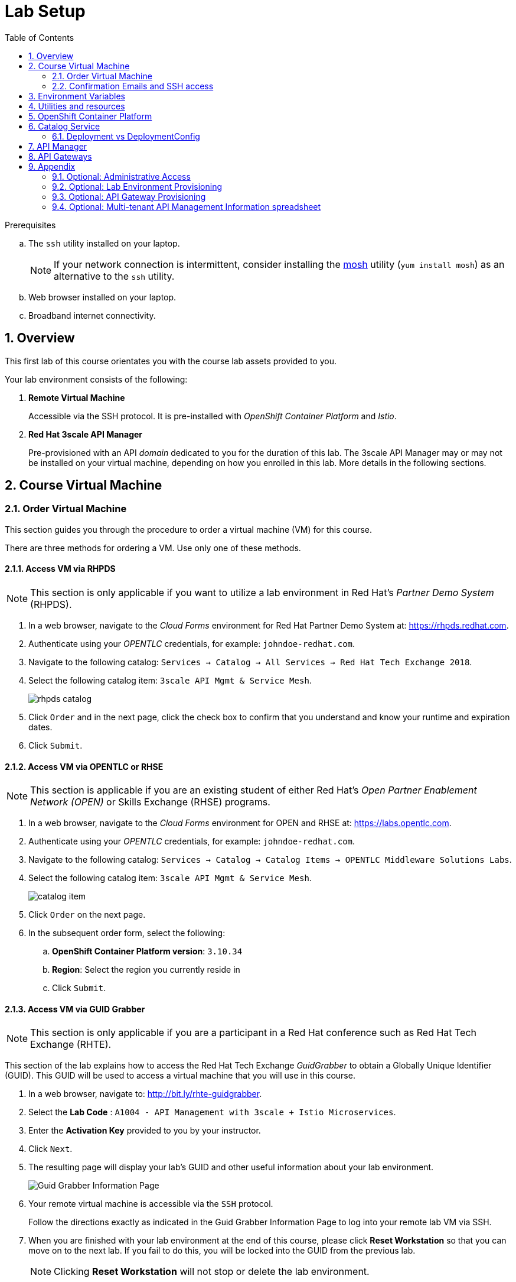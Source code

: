 :noaudio:
:scrollbar:
:data-uri:
:toc2:
:linkattrs:
:lab_spreadsheet_apac: link:https://docs.google.com/spreadsheets/d/19Fb4aRYIPWDqUbctXbFvRD7JsT8G_BM9KF5tTo4dWE8/edit?usp=sharing[APAC RHTE: Student lab info spreadsheet]
:lab_spreadsheet_emea: link:https://docs.google.com/spreadsheets/d/1XxwdeGqTSgd1JQssnVMt8TlfyEEPn-MrFz0b2HI_HV0/edit?usp=sharing[EMEA RHTE: Student lab info spreadsheet]
:lab_spreadsheet_chad: link:https://docs.google.com/spreadsheets/d/1v70zpIlrVYRvFBcnnmUmzNFKSq3EK2Nk2JL4mVVFc2M/edit#gid=1002335978[Americas RHTE: Chad Darby Lab: API tenant info spreadsheet]
:lab_spreadsheet_jeff: link:https://docs.google.com/spreadsheets/d/1v70zpIlrVYRvFBcnnmUmzNFKSq3EK2Nk2JL4mVVFc2M/edit#gid=820975580[Americas RHTE: Jeff Bride Lab: API tenant info spreadsheet]

= Lab Setup

.Prerequisites
.. The `ssh` utility installed on your laptop.
+
NOTE: If your network connection is intermittent, consider installing the https://mosh.org/[mosh] utility (`yum install mosh`) as an alternative to the `ssh` utility.

.. Web browser installed on your laptop.
.. Broadband internet connectivity.

:numbered:

== Overview

This first lab of this course orientates you with the course lab assets provided to you.

Your lab environment consists of the following:

. *Remote Virtual Machine*
+
Accessible via the SSH protocol.
It is pre-installed with _OpenShift Container Platform_ and _Istio_.

. *Red Hat 3scale API Manager*
+
Pre-provisioned with an API _domain_ dedicated to you for the duration of this lab.
The 3scale API Manager may or may not be installed on your virtual machine, depending on how you enrolled in this lab.
More details in the following sections.

== Course Virtual Machine
=== Order Virtual Machine
This section guides you through the procedure to order a virtual machine (VM) for this course.

There are three methods for ordering a VM. [red]#Use only one of these methods.#

==== Access VM via RHPDS

NOTE: [blue]#This section is only applicable if you want to utilize a lab environment in Red Hat's _Partner Demo System_ (RHPDS)#.

. In a web browser, navigate to the _Cloud Forms_ environment for Red Hat Partner Demo System at: https://rhpds.redhat.com.
. Authenticate using your _OPENTLC_ credentials, for example: `johndoe-redhat.com`.
. Navigate to the following catalog: `Services -> Catalog -> All Services -> Red Hat Tech Exchange 2018`.
. Select the following catalog item: `3scale API Mgmt & Service Mesh`.
+
image::images/rhpds_catalog.png[]
. Click `Order` and in the next page, click the check box to confirm that you understand and know your runtime and expiration dates.
. Click `Submit`.

==== Access VM via OPENTLC or RHSE

NOTE: [blue]#This section is applicable if you are an existing student of either Red Hat's _Open Partner Enablement Network (OPEN)_ or Skills Exchange (RHSE) programs.#

. In a web browser, navigate to the _Cloud Forms_ environment for OPEN and RHSE at:   https://labs.opentlc.com.
. Authenticate using your _OPENTLC_ credentials, for example: `johndoe-redhat.com`.
. Navigate to the following catalog:  `Services -> Catalog -> Catalog Items -> OPENTLC Middleware Solutions Labs`.
. Select the following catalog item: `3scale API Mgmt & Service Mesh`.
+
image::images/catalog_item.png[]
. Click `Order` on the next page.

. In the subsequent order form, select the following:
.. *OpenShift Container Platform version*: `3.10.34`
.. *Region*: Select the region you currently reside in
.. Click `Submit`.

==== Access VM via GUID Grabber

NOTE: [blue]#This section is only applicable if you are a participant in a Red Hat conference such as Red Hat Tech Exchange (RHTE)#.

This section of the lab explains how to access the Red Hat Tech Exchange _GuidGrabber_ to obtain a Globally Unique Identifier (GUID).
This GUID will be used to access a virtual machine that you will use in this course.

. In a web browser, navigate to: http://bit.ly/rhte-guidgrabber.

. Select the *Lab Code* :  `A1004 - API Management with 3scale + Istio Microservices`.

. Enter the *Activation Key* provided to you by your instructor.

. Click `Next`.

. The resulting page will display your lab's GUID and other useful information about your lab environment.
+
image::images/guid_grabber_response.png[Guid Grabber Information Page]

. Your remote virtual machine is accessible via the `SSH` protocol.
+
Follow the directions exactly as indicated in the Guid Grabber Information Page to log into your remote lab VM via SSH.

. When you are finished with your lab environment at the end of this course, please click *Reset Workstation* so that you can move on to the next lab.
If you fail to do this, you will be locked into the GUID from the previous lab.
+
[NOTE]
Clicking *Reset Workstation* will not stop or delete the lab environment.

=== Confirmation Emails and SSH access

*Confirmation Emails*

After ordering your VM, you will receive several email messages confirming your order.
These messages are sent to the email address associated with your OPENTLC account.

The most important message is the last one, which indicates completion of the provisioning of your lab environment.
This message should arrive about 30 minutes after the lab was ordered.
[blue]#Please save this email#.

The confirmation email will specify a unique GUID. Please make note of the value of this GUID:

image::images/email_guid.png[]

*SSH access to your VM*

The confirmation email will describe how to access your remote lab environment via SSH.

Complete the steps in the email to gain access to your lab environment.

[[env_vars]]
== Environment Variables

The instructions in this course require use of environment variables.
Now that you have a lab environment, in this section, you set these environment variables in your remote client environment.

. Set lab environment specific variables.
+
Select one of the following:

.. *Dedicated API Management environment*
+
NOTE: OPEN, RHSE students and users of RHPDS should utilize this approach.

... Log in to your remote lab environment via SSH.
... Execute the following commands:
+
-----
echo "export API_REGION=`echo $HOSTNAME | cut -d'.' -f2`" >> ~/.bashrc
echo "export API_DOMAIN=clientvm.\$API_REGION.openshift.opentlc.com" >> ~/.bashrc
echo "export API_USERNAME=user1" >> ~/.bashrc
echo "export API_TENANT_SUFFIX=3scale-mt-api0" >> ~/.bashrc
echo "export GW_PROJECT=\$API_USERNAME-gw" >> $HOME/.bashrc
source ~/.bashrc
-----

... Set your API Admin access token
+
The user of your API Management tenant is associated with an _access token_.

.... View the access token
+
-----
$ sudo less /home/opentlc-mgr/provisioning_output/clientvm.$API_REGION.openshift.opentlc.com/3scale_tenants_api0/api0_tenant_info_file_1_1.txt | sed '/API admin access token/d' | cut -f6 -d$'\t'

eb7de2cc123e9061c787ebaed3856d91f12e7d6227cf0e9ce479e10e5bf4d028
-----
+
Later in this lab, you will make use of this access token to interact with the admin API of the 3scale API Manager tenant.

.... Set the access token as an environment variable
+
-----
$ echo "export API_ADMIN_ACCESS_TOKEN=`sudo more /home/opentlc-mgr/provisioning_output/clientvm.$API_REGION.openshift.opentlc.com/3scale_tenants_api0/api0_tenant_info_file_1_1.txt | sed '/API admin access token/d' | cut -f6 -d$'\t'`" >> ~/.bashrc
-----

.. *Shared Multi-tenant API Management environment*
+
NOTE:  Select this approach only if you've been explicitly instructed to do so by an instructor.

... Execute the steps discussed in the section <<api_spreadsheet>>.
... Return to this section after completion.

. For all students, copy and paste the following commands in the same terminal:
+
-----
echo 'export API_PASSWD=r3dh4t1!' >> ~/.bashrc
echo 'export OCP_PASSWD=r3dh4t1!' >> ~/.bashrc
echo "export OCP_USERNAME=user1" >> ~/.bashrc

echo "export OCP_REGION=`echo $HOSTNAME | cut -d'.' -f2`" >> ~/.bashrc
echo "export OCP_DOMAIN=clientvm.\$OCP_REGION.openshift.opentlc.com" >> ~/.bashrc
echo "export OCP_WILDCARD_DOMAIN=apps.\$OCP_DOMAIN" >> ~/.bashrc
echo "export MSA_PROJECT=rhte-mw-api-mesh-\$OCP_REGION" >> ~/.bashrc
echo "export API_WILDCARD_DOMAIN=apps.\$API_DOMAIN" >> ~/.bashrc
echo "export TENANT_NAME=\$API_USERNAME-\$API_TENANT_SUFFIX" >> ~/.bashrc
echo "export THREESCALE_PORTAL_ENDPOINT=https://\${API_ADMIN_ACCESS_TOKEN}@\$TENANT_NAME-admin.\$API_WILDCARD_DOMAIN" >> ~/.bashrc
echo "export BACKEND_ENDPOINT_OVERRIDE=https://backend-\$API_TENANT_SUFFIX.\$API_WILDCARD_DOMAIN" >> ~/.bashrc
-----


. Source the modified `~/.bashrc` file so that the environment variables are set in your current shell session:
+
-----
$ source ~/.bashrc
-----

== Utilities and resources

. Validate that the following exists in the $PATH of the remote virtual machine:

.. _git_
.. _curl_
.. _sed_
.. _istioctl_
.. _oc_

. Validate that your virtual machine consists of at least 16GB RAM and 4 CPUs.
.. Verify the total memory available:
+
-----
$ less /proc/meminfo | grep MemTotal

MemTotal:       32779928 kB
-----

.. Verify the number of CPUs:
+
-----
$ less /proc/cpuinfo | awk '/^processor/{print $3}' | wc -l

8
-----

== OpenShift Container Platform

Your lab environment is built on Red Hat's OpenShift Container Platform (OCP).

Access to your OCP resources can be gained via both the `oc` CLI utility and the OCP web console.

. Verify that OCP has started:
+
-----
$ sudo systemctl status oc-cluster

...

Aug 31 21:58:27 clientvm.a4f6.rhte.opentlc.com occlusterup[20544]: Server Information ...
Aug 31 21:58:27 clientvm.a4f6.rhte.opentlc.com occlusterup[20544]: OpenShift server started.
Aug 31 21:58:27 clientvm.a4f6.rhte.opentlc.com occlusterup[20544]: The server is accessible via web console at:
Aug 31 21:58:27 clientvm.a4f6.rhte.opentlc.com occlusterup[20544]: https://clientvm.a4f6.rhte.opentlc.com:8443
Aug 31 21:58:27 clientvm.a4f6.rhte.opentlc.com occlusterup[20544]: You are logged in as:
Aug 31 21:58:27 clientvm.a4f6.rhte.opentlc.com occlusterup[20544]: User:     developer
Aug 31 21:58:27 clientvm.a4f6.rhte.opentlc.com occlusterup[20544]: Password: <any value>
Aug 31 21:58:27 clientvm.a4f6.rhte.opentlc.com occlusterup[20544]: To login as administrator:
Aug 31 21:58:27 clientvm.a4f6.rhte.opentlc.com occlusterup[20544]: oc login -u system:admin
Aug 31 21:58:27 clientvm.a4f6.rhte.opentlc.com systemd[1]: Started OpenShift oc cluster up Service.
-----

. Using the `oc` utility, log into OpenShift:
+
-----
$ oc login https://$HOSTNAME:8443 -u $OCP_USERNAME -p $OCP_PASSWD
-----

. Ensure that your `oc` client is the same minor release version as the server:
+
-----
$ oc version

oc v3.11.43
kubernetes v1.11.0+d4cacc0
features: Basic-Auth GSSAPI Kerberos SPNEGO

Server https://clientvm.69bb.openshift.opentlc.com:8443
kubernetes v1.11.0+d4cacc0
-----

.. In the above example, notice that the version of the `oc` client is the same release as the remote OCP master API.
.. There are known subtle problems with using a version of the `oc` client that is different from your target OpenShift server.

. View existing projects:
+
-----
$ oc get projects

...

3scale-mt-api0            3scale-mt-api0          Active
istio-system                                      Active
rhte-mw-api-mesh-13e6    rhte-mw-api-mesh-13e6    Active
user1-gw                                          Active
-----

.. *3scale-mt-api0*
+
If you ordered your lab environment from RHPDS or OPENTLC, then it will include 3scale API Manager.
If not, then your instructor will provide details.

.. *istio-system*
+
Your OCP user has been provided with _view_ and _edit_ access to the central _istio-system_ namespace with all _control plane_ Istio functionality.
+
Later in this lab, you will use a utility called _istioctl_ .
This utility will need both view and edit privileges to the _istio-system_ namespace.

.. *rhte-mw-api-mesh-**
+
The namespace _rhte-mw-api-mesh-*_ is where you will be working throughout the duration of this lab.

.. *user1-gw*
+
This namespace includes an API gateway pre-configured to interact with your API Management tenant.

. Switch to your OpenShift project:
+
-----
$ oc project $MSA_PROJECT
-----

. View details of the ClusterQuota that the _cluster-admin_ has assigned to your OpenShift user:
+
-----
$ oc describe AppliedClusterResourceQuota clusterquota-rhte-mw-api-mesh-user1

....

Resource                Used    Hard
--------                ----    ----
configmaps              1       20
limits.cpu              1100m   10
limits.memory           1780Mi  15Gi
persistentvolumeclaims  1       20
pods                    4       30
requests.cpu            425m    5
requests.memory         820Mi   6Gi
requests.storage        1Gi     50Gi
secrets                 24      150
services                4       150
-----

. Validate the ability to _impersonate_ cluster admin:
+
-----
$ oc get nodes --as=system:admin

NAME        STATUS    ROLES     AGE       VERSION
localhost   Ready     <none>    16h       v1.10.0+b81c8f8
-----
+
For the purpose of this lab, the cluster-admin of your OCP environment has provided you with the ability to _impersonate_ the _cluster-admin_.
You would not have had the ability to execute the above command (by specifying `--as=system:admin`) if the cluster-admin had not already done so.
In the next lab you will use this ability to impersonate the cluster admin.

. Log into OpenShift Web Console
.. Many OpenShift related tasks found in this lab can be completed in the Web Console (as an alternative to using the `oc` CLI utility.
.. To access the OCP web console, use the output of the following command as the web address:
+
-----
$ echo -en "\n\nhttps://$OCP_DOMAIN:8443\n\n"
-----

.. Authenticate using the values of $OCP_USERNAME and $OCP_PASSWD


== Catalog Service

The backend business service used throughout this course will be a simple application called the `Catalog Service`.
In this section of the lab, you review this pre-provisioned `Catalog Service`.

[[dvsdc]]
=== Deployment vs DeploymentConfig

Your lab assets consist of a mix of OpenShift _Deployment_ and _DeploymentConfig_ resources.

The _Deployment_ construct is a more recent Kubernetes equivalent of what has always been in OpenShift:  _DeploymentConfig_.

The _istioctl_ utility (introduced later in this lab) of Istio requires the use of the Kubernetes _Deployment_ resource.
Subsequently, for the purpose of this lab, we'll use the Kubernetes _Deployment_ type (instead of DeploymentConfig) for most of the functionality.
One exception to this is the MongoDB.

In your lab environment, the CoolStore catalog service connects to a MongoDB database.
Kubernetes is used to manage the MongoDB database, using an OpenShift DeploymentConfig instead of a Kubernetes Deployment.
The OpenShift _DeploymentConfig_ provides more features than a Kubernetes _Deployment_.
For example, the MongoDB database is pre-seeded using life-cycle hooks, and these are only available in a DeploymentConfig.
The _post deployment_ life-cycle hook is ignored if added to a Kubernetes Deployment.


To learn more about the differences between Kubernetes _Deployments_ and OCP _DeploymentConfigurations_, see
link:https://docs.openshift.com/container-platform/3.10/dev_guide/deployments/kubernetes_deployments.html#kubernetes-deployments-vs-deployment-configurations[Kubernetes Deployments Versus Deployment Configurations].

==== OpenShift objects

. Review DeploymentConfig:
+
-----
$ oc get dc -n $MSA_PROJECT

...

NAME              REVISION   DESIRED   CURRENT   TRIGGERED BY
catalog-mongodb   1          1         1         config,image(mongodb:3.4)
-----

. Review Deployment:
+
-----
$ oc get deploy -n $MSA_PROJECT

...

NAME              DESIRED   CURRENT   UP-TO-DATE   AVAILABLE   AGE
catalog-service   1         1         1            1           4m
-----

. Review running pods:
+
-----
$ oc get pods -n $MSA_PROJECT

...

NAME                          READY     STATUS      RESTARTS   AGE
catalog-mongodb-1-clsz4       1/1       Running     0          11m
catalog-service-1-dqb28       1/1       Running     0          11m

...
-----

. Retrieve the URL of the unsecured _catalog_ route:
+
----
$ echo "export NAKED_CATALOG_ROUTE=$(oc get route catalog-unsecured -o template --template='{{.spec.host}}' -n $MSA_PROJECT)" >> ~/.bashrc

----
+
NOTE:  You will use the $NAKED_CATALOG_ROUTE environment variable during the lab.

. Reload the `.bashrc` file to enable the new environment variable:
+
----
$ source ~/.bashrc
----

. Retrieve the pre-seeded data in the MongoDB database via the catalog route:
+
-----
$ curl -X GET "http://$NAKED_CATALOG_ROUTE/products"

...

{
  "itemId" : "444435",
  "name" : "Oculus Rift",
  "desc" : "The world of gaming has also undergone some very unique and compelling tech advances in recent years. Virtual reality, the concept of complete immersion into a digital universe through a special headset, has been the white whale of gaming and digital technology ever since Nintendo marketed its Virtual Boy gaming system in 1995.",
  "price" : 106.0
}
-----

==== (Optional) Invoke _Open API Specification_ docs

The link:https://swagger.io/docs/specification/about/[OpenAPI Specification^] (formerly "Swagger Specification") is an API description format for REST APIs. link:https://swagger.io/[Swagger^] is a set of open-source tools built around the OpenAPI specification that can help you design, build, document, and consume REST APIs.

Swagger documentation is available for the REST endpoints of the catalog microservice.
You can optionally view this documentation as follows:

. Display the URL for your project:
+
----
$ echo "http://$NAKED_CATALOG_ROUTE"
----

. Copy and paste the URL into a web browser.
* Expect to see the Swagger docs for the REST endpoints:
+
image::images/swagger-ui-coolstore-catalog.png[]

. Click *GET /products Get a list of products* to expand the item.
. Click the *Try it out* button, click *Execute* and view the response.

== API Manager

Your lab environment includes access to a multi-tenant API Manager installation.

For the purpose of this lab, you will serve as the administrator of your own 3scale _tenant_, also known as a _domain_.

Log into the administration portal of your API Manager environment as follows:

. Display the URL for your 3scale tenant:
+
-----
$ echo -en "\n\nhttps://$TENANT_NAME-admin.$API_WILDCARD_DOMAIN\n\n"
-----

. Copy and paste the URL into a web browser.

. Authenticate using the values of $API_USERNAME and $API_PASSWD .
.. `echo $API_USERNAME`
.. `echo $API_PASSWD`

. Click the `Sign in` button:
+
image::images/3scale_login.png[]

== API Gateways
In this section you will create two OCP routes for your API Gateways whose names are consistent with your backend business service.

NOTE: If you don't already have API Gateways deployed in your environment, please provision them as per the section: <<gw_provisioning>>.

. Add a new route for staging:
+
-----
$ oc create route edge catalog-stage-apicast-$OCP_USERNAME --service=stage-apicast  -n $GW_PROJECT
-----

. Add a new route for production:
+
-----
$ oc create route edge catalog-prod-apicast-$OCP_USERNAME --service=prod-apicast  -n $GW_PROJECT
-----
+
You will reference these route names in the next section of the lab.

. Resume the paused deploy objects:
+
-----
$ oc rollout resume deploy stage-apicast prod-apicast -n $GW_PROJECT
-----

[blue]#Congratulations!#
Your lab environment is now ready to use.  Please proceed to the next lab:  link:01_2_api_mgmt_service_mesh_Lab.html[*01_2 API Mgmt Service Mesh Lab*]



== Appendix

=== Optional:  Administrative Access

. On your remote lab environment, you can optionally gain access to the `root` operating system user by executing:
+
----
$ `sudo -i`
----

. As the `root` operating system user, you can gain `cluster admin` access to your OCP environment by executing:
+
-----
# oc login -u system:admin
-----

. You can check the status of the OCP system service by executing:
+
-----
# systemctl status oc-cluster.service
-----

. The OCP environment can be restarted as follows:
+
-----
# systemctl restart oc-cluster.service
-----

. You can optionally install additional networking utilities (that could serve as useful troubleshooting tools ) as follows:
+
-----
$ yum install telnet bind-utils
-----

=== Optional:  Lab Environment Provisioning

This section is offered to those that are interested in setting up an environment to support this lab using their own resources.

==== RHPDS

Lab environments will soon be available in the _Red Hat Partner Demo System_ (RHPDS).

More information about this will provided here within the month (October 2018)

==== Ansible Roles

The lab environment can be provisioned via the following Ansible roles:

. *ocp-workload-3scale-multitenant*
+
The link:https://github.com/sborenst/ansible_agnostic_deployer/tree/development/ansible/roles/ocp-workload-3scale-multitenant[ocp-workload-3scale-multitenant] Ansible role will provision a multi-tenant 3scale API Manager.
+
This role needs to be executed only once (to provision only one multi-tenant API Manager) on a pre-existing OCP 3.10 environment.
+
The role also offers the ability to provision a configurable number of _tenants_ in that multi-tenant API Manager environment.
If provisioning tenants, the role also provides the ability to automatically provision API gateways for each tenant (co-located in the same OCP cluster as the API Manager but in their own namespaces).

. *ocp-workload-istio-community*
+
The link:https://github.com/sborenst/ansible_agnostic_deployer/tree/development/ansible/roles/ocp-workload-istio-community[ocp-workload-istio-community] Ansible role will layer Istio on a pre-existing OCP 3.10 environment.
+
This role should be executed on an OCP environment dedicated to a student (that is, using `oc cluster up`).
This role is applied to the same OCP environment utilized by the _ocp-workload-rhte-mw-api-mesh_ role.

. *ocp-workload-rhte-mw-api-mesh*
+
The link:https://github.com/sborenst/ansible_agnostic_deployer/tree/development/ansible/roles/ocp-workload-rhte-mw-api-mesh[ocp-workload-rhte-mw-api-mesh] Ansible role will provision supporting lab assets (that is, the catalog service).
+
This role should be executed on an OCP environment dedicated to a student (that is, using `oc cluster up`).
This role is applied to the same OCP environment utilized by the _ocp-workload-istio-community_ role.

[[gw_provisioning]]
=== Optional: API Gateway Provisioning

NOTE: [red]#This section is only relevant if you don't already have API Gateways provisioned#

In this section of the lab you provision a supported version of 3scale _API Gateway_ to manage your CoolStore _catalog_ service.

Your API gateway will retrieve _proxy service_ configurations from the pre-existing 3scale multi-tenant environment.

The management of this API gateway occurs via a Kubernetes _deployment_ (as opposed to an OCP _deploymentconfig_).

In a later section of this course, you will switch to the use of a community variant of API gateway that is enabled with _OpenTracing_ and _Jaeger_ client libraries, to participate in distributed tracing.


==== Deploy API Gateway

. In your course lab environment, ensure you are the same non-root user in which you previously set lab related environment variables.

. Using the `oc` utility, ensure you are authenticated:
+
-----
$ echo "export GW_PROJECT=\$API_USERNAME-gw" >> $HOME/.bashrc
$ source ~/.bashrc

. Using the `oc` utility, create a new project where your API gateways will reside:
$ oc new-project $GW_PROJECT --description=$GW_PROJECT
-----

. Create a directory to store files related to this lab:
+
-----
$ mkdir -p $HOME/lab
-----

. Retrieve the API gateway template:
+
-----
$ curl -o $HOME/lab/3scale-apicast.yml \
          https://raw.githubusercontent.com/gpe-mw-training/3scale_onpremise_implementation_labs/master/resources/rhte/3scale-apicast.yml
-----

. Review the API gateway template:
+
-----
$ less $HOME/lab/3scale-apicast.yml | more
-----

. Create API gateway staging related resources in OpenShift:
+
-----
$ oc new-app \
     -f $HOME/lab/3scale-apicast.yml \
     --param THREESCALE_PORTAL_ENDPOINT=$THREESCALE_PORTAL_ENDPOINT \
     --param BACKEND_ENDPOINT_OVERRIDE=$BACKEND_ENDPOINT_OVERRIDE \
     --param APP_NAME=stage-apicast \
     --param ROUTE_NAME=catalog-stage-apicast-$OCP_USERNAME \
     --param WILDCARD_DOMAIN=$OCP_WILDCARD_DOMAIN \
     --param THREESCALE_DEPLOYMENT_ENV=sandbox \
     --param APICAST_CONFIGURATION_LOADER=lazy \
     -n $GW_PROJECT > $HOME/lab/stage-apicast_details.txt
-----

. Create API gateway production related resources in OpenShift:
+
-----
$ oc new-app \
     -f $HOME/lab/3scale-apicast.yml \
     --param THREESCALE_PORTAL_ENDPOINT=$THREESCALE_PORTAL_ENDPOINT \
     --param BACKEND_ENDPOINT_OVERRIDE=$BACKEND_ENDPOINT_OVERRIDE \
     --param APP_NAME=prod-apicast \
     --param ROUTE_NAME=catalog-prod-apicast-$OCP_USERNAME \
     --param WILDCARD_DOMAIN=$OCP_WILDCARD_DOMAIN \
     --param THREESCALE_DEPLOYMENT_ENV=production \
     --param APICAST_CONFIGURATION_LOADER=lazy \
     -n $GW_PROJECT > $HOME/lab/prod-apicast_details.txt
-----

. Resume the paused deploy objects:
+
-----
$ oc rollout resume deploy stage-apicast prod-apicast -n $GW_PROJECT
-----

[[api_spreadsheet]]
=== Optional: Multi-tenant API Management Information spreadsheet

The virtual machine that you gained access to in the previous section of this lab is one of two components that comprises your lab environment.

The other component of your lab environment is a 3scale _multi-tenant_ environment that has been pre-provisioned and dedicated to you.

You will select one of those dedicated 3scale _tenants_ as follows:

. In a web browser, navigate to one of the following spreadsheets, depending on who your instructor is:
.. *Chad Darby's* lab : {lab_spreadsheet_chad}.
.. *Jeff Bride's* lab : {lab_spreadsheet_jeff}.
. Locate an existing row in the spreadsheet where Column A is empty.
. Claim an API Management tenant by adding your name to that *existing row* in Column A of the spreadsheet.
+
image::images/tenant_spreadsheet.png[]

. Utilize the values in the corresponding columns B, C and D to set shell environment variables.

. Log in to your remote lab environment via SSH.

. Set the following environment variables, using the values you've assigned yourself from the spreadsheet introduced in the previous section:
+
-----
$ echo "export API_USERNAME=<column B of spreadsheet>" >> ~/.bashrc
$ echo "export API_ADMIN_ACCESS_TOKEN=<column C of spreadsheet>" >> ~/.bashrc
$ echo "export API_TENANT_SUFFIX=<column D of spreadsheet" >> ~/.bashrc
-----

ifdef::showscript[]

. Set the following environment variables, using the values you've assigned yourself in: {lab_spreadsheet}:
+
-----
$ echo "export API_USERNAME=<column B of spreadsheet>" >> ~/.bashrc
$ echo "export API_ADMIN_ACCESS_TOKEN=<column C of spreadsheet>" >> ~/.bashrc
$ echo "export API_PASSWD=<column D of spreadsheet>" >> ~/.bashrc
$ echo "export OCP_PASSWD=<column E of spreadsheet>" >> ~/.bashrc
$ echo "export API_TENANT_SUFFIX=<column F of spreadsheet>" >> ~/.bashrc
$ echo "export OCP_USERNAME=<column G of spreadsheet>" >> ~/.bashrc
$ echo "export API_REGION=<column H of spreadsheet>" >> ~/.bashrc
$ echo "export LAB_CODE=<column I of spreadsheet>" >> ~/.bashrc
-----
endif::showscript[]

. Return to section: {{env_vars}}

ifdef::showscript[]
endif::showscript[]
